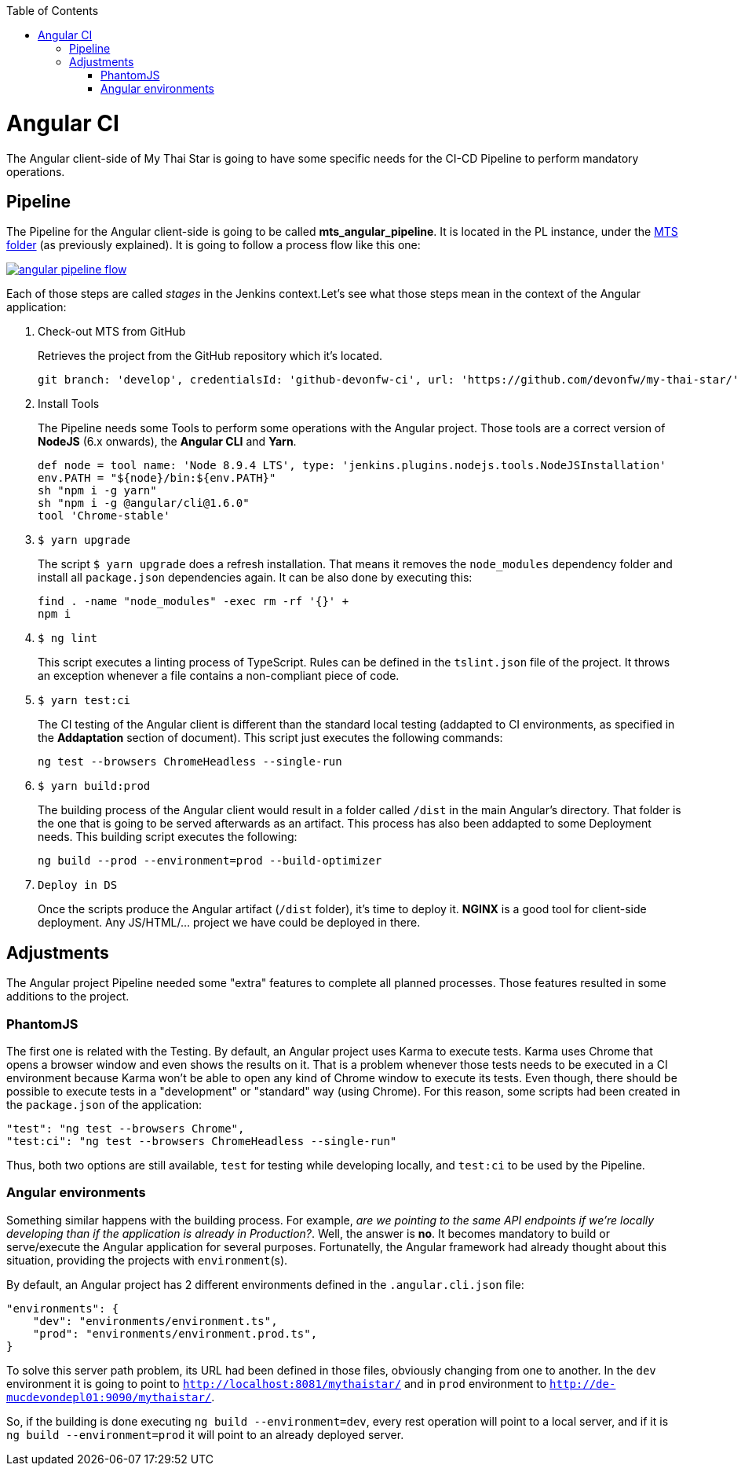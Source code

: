 :toc: macro
toc::[]

= Angular CI

The Angular client-side of My Thai Star is going to have some specific needs for the CI-CD Pipeline to perform mandatory operations.

== Pipeline

The Pipeline for the Angular client-side is going to be called *mts_angular_pipeline*. It is located in the PL instance, under the link:https://devon.s2-eu.capgemini.com/#https://devon.s2-eu.capgemini.com/jenkins/job/MTS/[MTS folder] (as previously explained). It is going to follow a process flow like this one:

image::images/ci/angular/angular_pipeline_flow.PNG[, link="angular_pipeline_flow.PNG"]

Each of those steps are called _stages_ in the Jenkins context.Let's see what those steps mean in the context of the Angular application:

. Check-out MTS from GitHub
+
Retrieves the project from the GitHub repository which it's located.
+
[source, groovy]
----
git branch: 'develop', credentialsId: 'github-devonfw-ci', url: 'https://github.com/devonfw/my-thai-star/'
----
. Install Tools
+
The Pipeline needs some Tools to perform some operations with the Angular project. Those tools are a correct version of *NodeJS* (6.x onwards), the *Angular CLI* and *Yarn*.
+
[source, groovy]
----
def node = tool name: 'Node 8.9.4 LTS', type: 'jenkins.plugins.nodejs.tools.NodeJSInstallation'
env.PATH = "${node}/bin:${env.PATH}"
sh "npm i -g yarn"
sh "npm i -g @angular/cli@1.6.0"
tool 'Chrome-stable'
----
. `$ yarn upgrade`
+
The script `$ yarn upgrade` does a refresh installation. That means it removes the `node_modules` dependency folder and install all `package.json` dependencies again. It can be also done by executing this:
+
[source, groovy]
----
find . -name "node_modules" -exec rm -rf '{}' +
npm i
----
. `$ ng lint`
+
This script executes a linting process of TypeScript. Rules can be defined in the `tslint.json` file of the project. It throws an exception whenever a file contains a non-compliant piece of code.
+
. `$ yarn test:ci`
+
The CI testing of the Angular client is different than the standard local testing (addapted to CI environments, as specified in the *Addaptation* section of document). This script just executes the following commands:
+
[source, groovy]
----
ng test --browsers ChromeHeadless --single-run
----
. `$ yarn build:prod`
+
The building process of the Angular client would result in a folder called `/dist` in the main Angular's directory. That folder is the one that is going to be served afterwards as an artifact. This process has also been addapted to some Deployment needs. This building script executes the following:
+
[source, groovy]
----
ng build --prod --environment=prod --build-optimizer
----
. `Deploy in DS`
+
Once the scripts produce the Angular artifact (`/dist` folder), it's time to deploy it. *NGINX* is a good tool for client-side deployment. Any JS/HTML/... project we have could be deployed in there.

== Adjustments

The Angular project Pipeline needed some "extra" features to complete all planned processes. Those features resulted in some additions to the project.

=== PhantomJS

The first one is related with the Testing. By default, an Angular project uses Karma to execute tests. Karma uses Chrome that opens a browser window and even shows the results on it. That is a problem whenever those tests needs to be executed in a CI environment because Karma won't be able to open any kind of Chrome window to execute its tests. Even though, there should be possible to execute tests in a "development" or "standard" way (using Chrome). For this reason, some scripts had been created in the `package.json` of the application:

    "test": "ng test --browsers Chrome",
    "test:ci": "ng test --browsers ChromeHeadless --single-run"

Thus, both two options are still available, `test` for testing while developing locally, and `test:ci` to be used by the Pipeline. 

=== Angular environments

Something similar happens with the building process. For example, _are we pointing to the same API endpoints if we're locally developing than if the application is already in Production?_. Well, the answer is *no*. It becomes mandatory to build or serve/execute the Angular application for several purposes. Fortunatelly, the Angular framework had already thought about this situation, providing the projects with `environment`(s).

By default, an Angular project has 2 different environments defined in the `.angular.cli.json` file:

[source]
----
"environments": {
    "dev": "environments/environment.ts",
    "prod": "environments/environment.prod.ts",
}
----

To solve this server path problem, its URL had been defined in those files, obviously changing from one to another. In the `dev` environment it is going to point to `http://localhost:8081/mythaistar/` and in `prod` environment to `http://de-mucdevondepl01:9090/mythaistar/`.

So, if the building is done executing `ng build --environment=dev`, every rest operation will point to a local server, and if it is `ng build --environment=prod` it will point to an already deployed server.